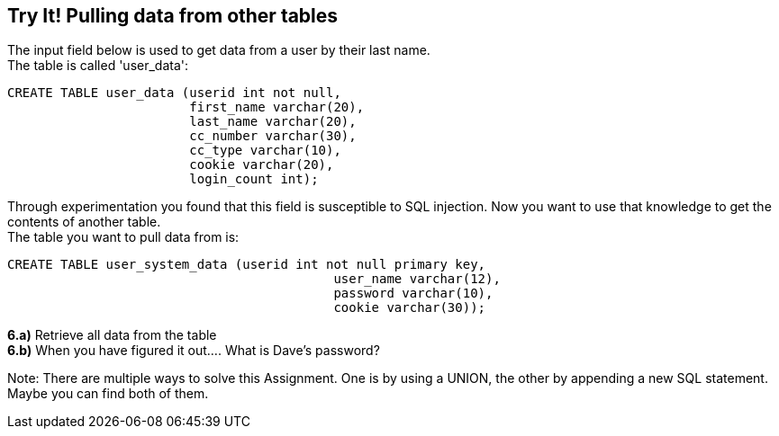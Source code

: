 == Try It! Pulling data from other tables

The input field below is used to get data from a user by their last name. +
The table is called 'user_data':

-------------------------------------------------------
CREATE TABLE user_data (userid int not null,
                        first_name varchar(20),
                        last_name varchar(20),
                        cc_number varchar(30),
                        cc_type varchar(10),
                        cookie varchar(20),
                        login_count int);
-------------------------------------------------------

Through experimentation you found that this field is susceptible to SQL injection.
Now you want to use that knowledge to get the contents of another table. +
The table you want to pull data from is:

-------------------------------------------------------
CREATE TABLE user_system_data (userid int not null primary key,
			                   user_name varchar(12),
			                   password varchar(10),
			                   cookie varchar(30));
-------------------------------------------------------

*6.a)* Retrieve all data from the table +
*6.b)* When you have figured it out.... What is Dave's password?

Note: There are multiple ways to solve this Assignment. One is by using a UNION, the other by appending
a new SQL statement. Maybe you can find both of them.

